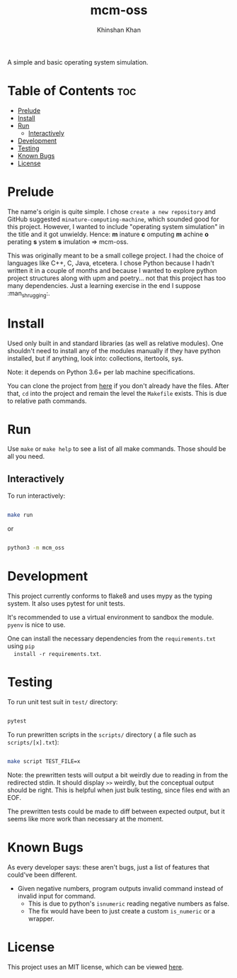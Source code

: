 #+TITLE: mcm-oss
#+AUTHOR: Khinshan Khan
#+STARTIP: overview
#+OPTIONS: toc:nil

A simple and basic operating system simulation.

* Table of Contents :toc:
- [[#prelude][Prelude]]
- [[#install][Install]]
- [[#run][Run]]
  - [[#interactively][Interactively]]
- [[#development][Development]]
- [[#testing][Testing]]
- [[#known-bugs][Known Bugs]]
- [[#license][License]]

* Prelude

  The name's origin is quite simple. I chose =create a new repository= and GitHub
  suggested =minature-computing-machine=, which sounded good for this project.
  However, I wanted to include "operating system simulation" in the title and it
  got unwieldy. Hence: *m* inature *c* omputing *m* achine *o* perating *s* ystem *s*
  imulation => mcm-oss.

  This was originally meant to be a small college project. I had the choice of
  languages like C++, C, Java, etcetera. I chose Python because I hadn't written
  it in a couple of months and because I wanted to explore python project
  structures along with upm and poetry... not that this project has too many
  dependencies. Just a learning exercise in the end I suppose :man_shrugging:.

* Install

  Used only built in and standard libraries (as well as relative modules). One
  shouldn't need to install any of the modules manually if they have python
  installed, but if anything, look into: collections, itertools, sys.

  Note: it depends on Python 3.6+ per lab machine specifications.

  You can clone the project from [[https://github.com/kkhan01/mcm-oss][here]] if you don't already have the files. After
  that, =cd= into the project and remain the level the =Makefile= exists. This is
  due to relative path commands.

* Run

  Use =make= or =make help= to see a list of all make commands. Those should be all
  you need.

** Interactively

   To run interactively:
   #+begin_src bash

make run

   #+end_src

   or

   #+begin_src bash

python3 -m mcm_oss

   #+end_src

* Development

  This project currently conforms to flake8 and uses mypy as the typing
  system. It also uses pytest for unit tests.

  It's recommended to use a virtual environment to sandbox the module. =pyenv= is
  nice to use.

  One can install the necessary dependencies from the =requirements.txt= using =pip
  install -r requirements.txt=.

* Testing

  To run unit test suit in =test/= directory:

  #+begin_src bash

pytest

  #+end_src

  To run prewritten scripts in the =scripts/= directory ( a file such as
  =scripts/[x].txt=):

  #+begin_src bash

make script TEST_FILE=x

  #+end_src

  Note: the prewritten tests will output a bit weirdly due to reading in from
  the redirected stdin. It should display =>>= weirdly, but the conceptual output
  should be right. This is helpful when just bulk testing, since files end with
  an EOF.

  The prewritten tests could be made to diff between expected output, but it
  seems like more work than necessary at the moment.

* Known Bugs

  As every developer says: these aren't bugs, just a list of features that
  could've been different.

  - Given negative numbers, program outputs invalid command instead of invalid input for command.
    - This is due to python's =isnumeric= reading negative numbers as false.
    - The fix would have been to just create a custom =is_numeric= or a wrapper.


* License

  This project uses an MIT license, which can be viewed [[file:LICENSE.org][here]].
